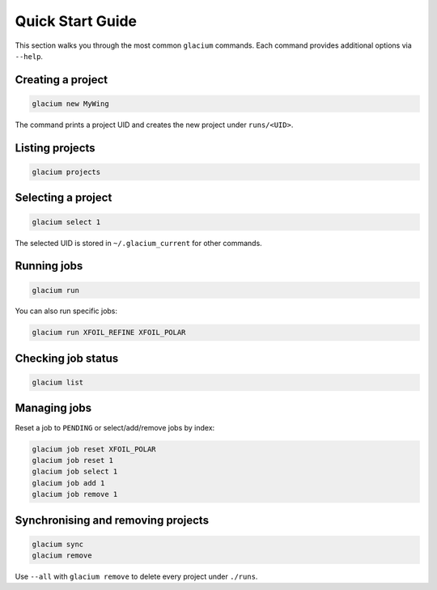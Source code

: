 Quick Start Guide
=================

This section walks you through the most common ``glacium`` commands.
Each command provides additional options via ``--help``.

Creating a project
------------------

.. code-block:: bash

   glacium new MyWing

The command prints a project UID and creates the new project under
``runs/<UID>``.

Listing projects
----------------

.. code-block:: bash

   glacium projects

Selecting a project
-------------------

.. code-block:: bash

   glacium select 1

The selected UID is stored in ``~/.glacium_current`` for other commands.

Running jobs
------------

.. code-block:: bash

   glacium run

You can also run specific jobs:

.. code-block:: bash

   glacium run XFOIL_REFINE XFOIL_POLAR

Checking job status
-------------------

.. code-block:: bash

   glacium list

Managing jobs
-------------

Reset a job to ``PENDING`` or select/add/remove jobs by index:

.. code-block:: bash

   glacium job reset XFOIL_POLAR
   glacium job reset 1
   glacium job select 1
   glacium job add 1
   glacium job remove 1

Synchronising and removing projects
-----------------------------------

.. code-block:: bash

   glacium sync
   glacium remove

Use ``--all`` with ``glacium remove`` to delete every project under
``./runs``.
